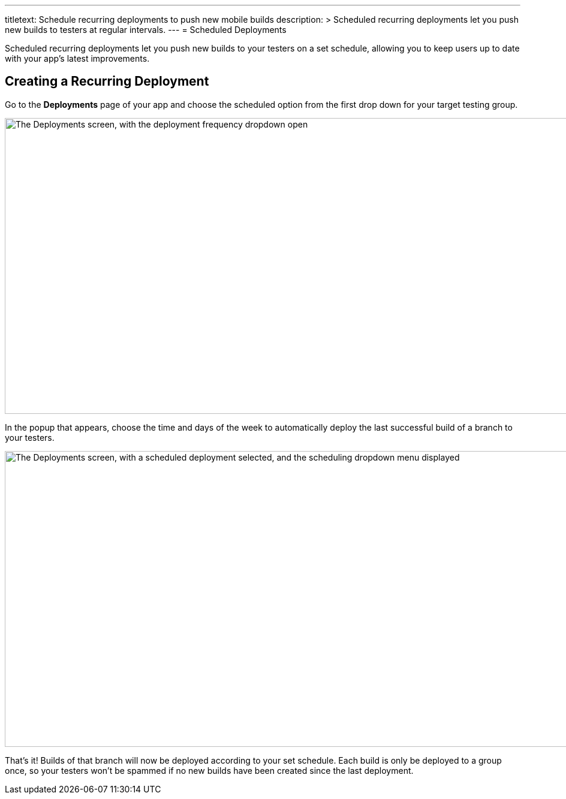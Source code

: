 ---
titletext: Schedule recurring deployments to push new mobile builds
description: >
  Scheduled recurring deployments let you push new builds to testers
  at regular intervals.
---
= Scheduled Deployments

Scheduled recurring deployments let you push new builds to your testers
on a set schedule, allowing you to keep users up to date with your app's
latest improvements.

== Creating a Recurring Deployment

Go to the **Deployments** page of your app and choose the scheduled
option from the first drop down for your target testing group.

image:img/Deployments---Schedule---1.png["The Deployments screen, with
the deployment frequency dropdown open", 1500, 494]

In the popup that appears, choose the time and days of the week to
automatically deploy the last successful build of a branch to your
testers.

image:img/Deployments---Schedule---2.png["The Deployments screen, with a
scheduled deployment selected, and the scheduling dropdown menu
displayed", 1500, 494]

That's it! Builds of that branch will now be deployed according to your
set schedule. Each build is only be deployed to a group once, so your
testers won’t be spammed if no new builds have been created since the
last deployment.
